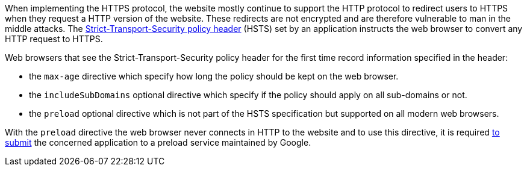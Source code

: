 When implementing the HTTPS protocol, the website mostly continue to support the HTTP protocol to redirect users to HTTPS when they request a HTTP version of the website. These redirects are not encrypted and are therefore vulnerable to man in the middle attacks. The https://developer.mozilla.org/en-US/docs/Web/HTTP/Headers/Strict-Transport-Security[Strict-Transport-Security policy header] (HSTS) set by an application instructs the web browser to convert any HTTP request to HTTPS.


Web browsers that see the Strict-Transport-Security policy header for the first time record information specified in the header:

* the ``++max-age++`` directive which specify how long the policy should be kept on the web browser.
* the ``++includeSubDomains++`` optional directive which specify if the policy should apply on all sub-domains or not.
* the ``++preload++`` optional directive which is not part of the HSTS specification but supported on all modern web browsers.

With the ``++preload++`` directive the web browser never connects in HTTP to the website and to use this directive, it is required https://hstspreload.org/[to submit] the concerned application to a preload service maintained by Google.
